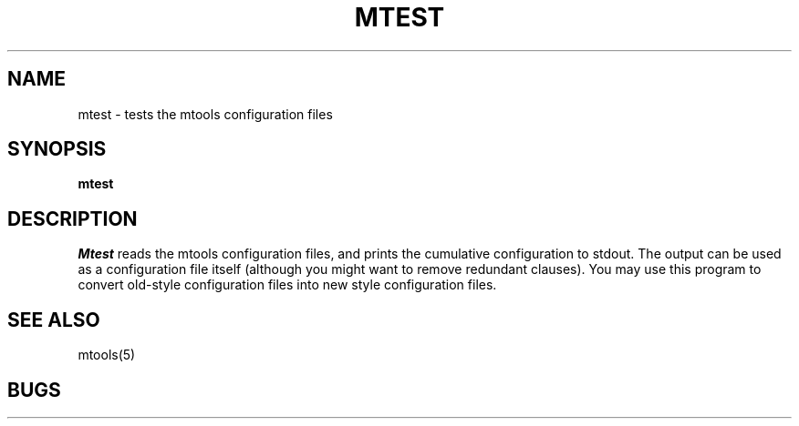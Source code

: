 '\" t
.\" Note: this must be run through tbl before nroff.
.\" The magic cookie on the first line triggers this under some man program
.TH MTEST 1 local
.SH NAME
mtest \- tests the mtools configuration files
.SH SYNOPSIS
.B mtest
.SH DESCRIPTION
.I Mtest
reads the mtools configuration files, and prints the cumulative
configuration to stdout. The output can be used as a configuration
file itself (although you might want to remove redundant clauses).
You may use this program to convert old-style configuration files into
new style configuration files.
.SH SEE ALSO
mtools(5)
.SH BUGS
